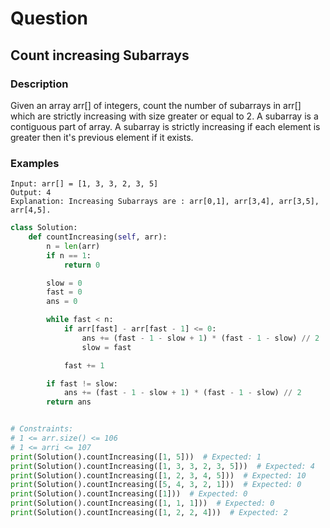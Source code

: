 * Question

** Count increasing Subarrays

*** Description
Given an array arr[] of integers, count the number of subarrays in arr[] which are strictly increasing with size greater or equal to 2. A subarray is a contiguous part of array. A subarray is strictly increasing if each element is greater then it's previous element if it exists.

*** Examples
#+begin_example
Input: arr[] = [1, 3, 3, 2, 3, 5]
Output: 4
Explanation: Increasing Subarrays are : arr[0,1], arr[3,4], arr[3,5], arr[4,5].
#+end_example

#+begin_src python
class Solution:
    def countIncreasing(self, arr):
        n = len(arr)
        if n == 1:
            return 0

        slow = 0
        fast = 0
        ans = 0

        while fast < n:
            if arr[fast] - arr[fast - 1] <= 0:
                ans += (fast - 1 - slow + 1) * (fast - 1 - slow) // 2
                slow = fast

            fast += 1

        if fast != slow:
            ans += (fast - 1 - slow + 1) * (fast - 1 - slow) // 2
        return ans


# Constraints:
# 1 <= arr.size() <= 106
# 1 <= arri <= 107
print(Solution().countIncreasing([1, 5]))  # Expected: 1
print(Solution().countIncreasing([1, 3, 3, 2, 3, 5]))  # Expected: 4
print(Solution().countIncreasing([1, 2, 3, 4, 5]))  # Expected: 10
print(Solution().countIncreasing([5, 4, 3, 2, 1]))  # Expected: 0
print(Solution().countIncreasing([1]))  # Expected: 0
print(Solution().countIncreasing([1, 1, 1]))  # Expected: 0
print(Solution().countIncreasing([1, 2, 2, 4]))  # Expected: 2
#+end_src
